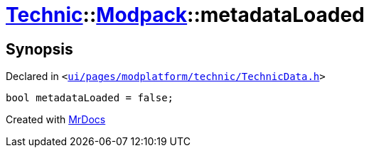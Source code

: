 [#Technic-Modpack-metadataLoaded]
= xref:Technic.adoc[Technic]::xref:Technic/Modpack.adoc[Modpack]::metadataLoaded
:relfileprefix: ../../
:mrdocs:


== Synopsis

Declared in `&lt;https://github.com/PrismLauncher/PrismLauncher/blob/develop/launcher/ui/pages/modplatform/technic/TechnicData.h#L56[ui&sol;pages&sol;modplatform&sol;technic&sol;TechnicData&period;h]&gt;`

[source,cpp,subs="verbatim,replacements,macros,-callouts"]
----
bool metadataLoaded = false;
----



[.small]#Created with https://www.mrdocs.com[MrDocs]#
